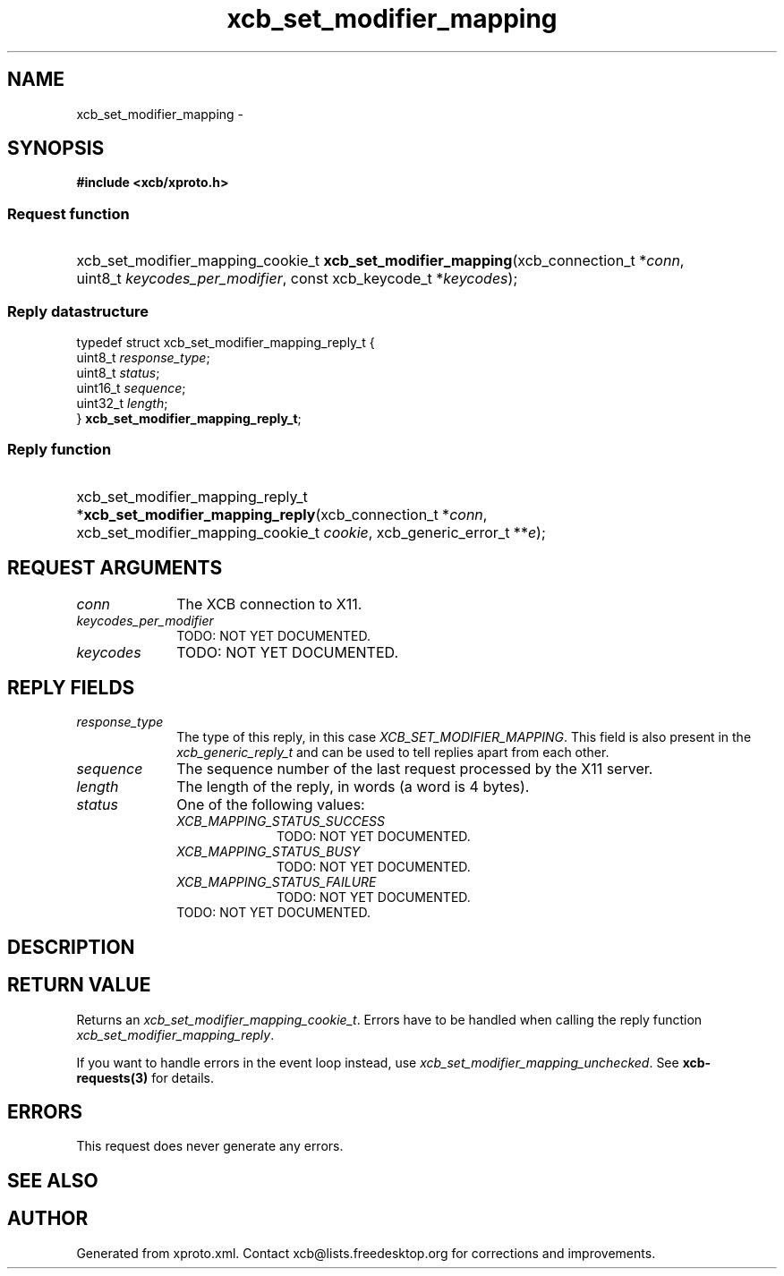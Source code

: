.TH xcb_set_modifier_mapping 3  "libxcb 1.16.1" "X Version 11" "XCB Requests"
.ad l
.SH NAME
xcb_set_modifier_mapping \- 
.SH SYNOPSIS
.hy 0
.B #include <xcb/xproto.h>
.SS Request function
.HP
xcb_set_modifier_mapping_cookie_t \fBxcb_set_modifier_mapping\fP(xcb_connection_t\ *\fIconn\fP, uint8_t\ \fIkeycodes_per_modifier\fP, const xcb_keycode_t\ *\fIkeycodes\fP);
.PP
.SS Reply datastructure
.nf
.sp
typedef struct xcb_set_modifier_mapping_reply_t {
    uint8_t  \fIresponse_type\fP;
    uint8_t  \fIstatus\fP;
    uint16_t \fIsequence\fP;
    uint32_t \fIlength\fP;
} \fBxcb_set_modifier_mapping_reply_t\fP;
.fi
.SS Reply function
.HP
xcb_set_modifier_mapping_reply_t *\fBxcb_set_modifier_mapping_reply\fP(xcb_connection_t\ *\fIconn\fP, xcb_set_modifier_mapping_cookie_t\ \fIcookie\fP, xcb_generic_error_t\ **\fIe\fP);
.br
.hy 1
.SH REQUEST ARGUMENTS
.IP \fIconn\fP 1i
The XCB connection to X11.
.IP \fIkeycodes_per_modifier\fP 1i
TODO: NOT YET DOCUMENTED.
.IP \fIkeycodes\fP 1i
TODO: NOT YET DOCUMENTED.
.SH REPLY FIELDS
.IP \fIresponse_type\fP 1i
The type of this reply, in this case \fIXCB_SET_MODIFIER_MAPPING\fP. This field is also present in the \fIxcb_generic_reply_t\fP and can be used to tell replies apart from each other.
.IP \fIsequence\fP 1i
The sequence number of the last request processed by the X11 server.
.IP \fIlength\fP 1i
The length of the reply, in words (a word is 4 bytes).
.IP \fIstatus\fP 1i
One of the following values:
.RS 1i
.IP \fIXCB_MAPPING_STATUS_SUCCESS\fP 1i
TODO: NOT YET DOCUMENTED.
.IP \fIXCB_MAPPING_STATUS_BUSY\fP 1i
TODO: NOT YET DOCUMENTED.
.IP \fIXCB_MAPPING_STATUS_FAILURE\fP 1i
TODO: NOT YET DOCUMENTED.
.RE
.RS 1i
TODO: NOT YET DOCUMENTED.
.RE
.SH DESCRIPTION
.SH RETURN VALUE
Returns an \fIxcb_set_modifier_mapping_cookie_t\fP. Errors have to be handled when calling the reply function \fIxcb_set_modifier_mapping_reply\fP.

If you want to handle errors in the event loop instead, use \fIxcb_set_modifier_mapping_unchecked\fP. See \fBxcb-requests(3)\fP for details.
.SH ERRORS
This request does never generate any errors.
.SH SEE ALSO
.SH AUTHOR
Generated from xproto.xml. Contact xcb@lists.freedesktop.org for corrections and improvements.
